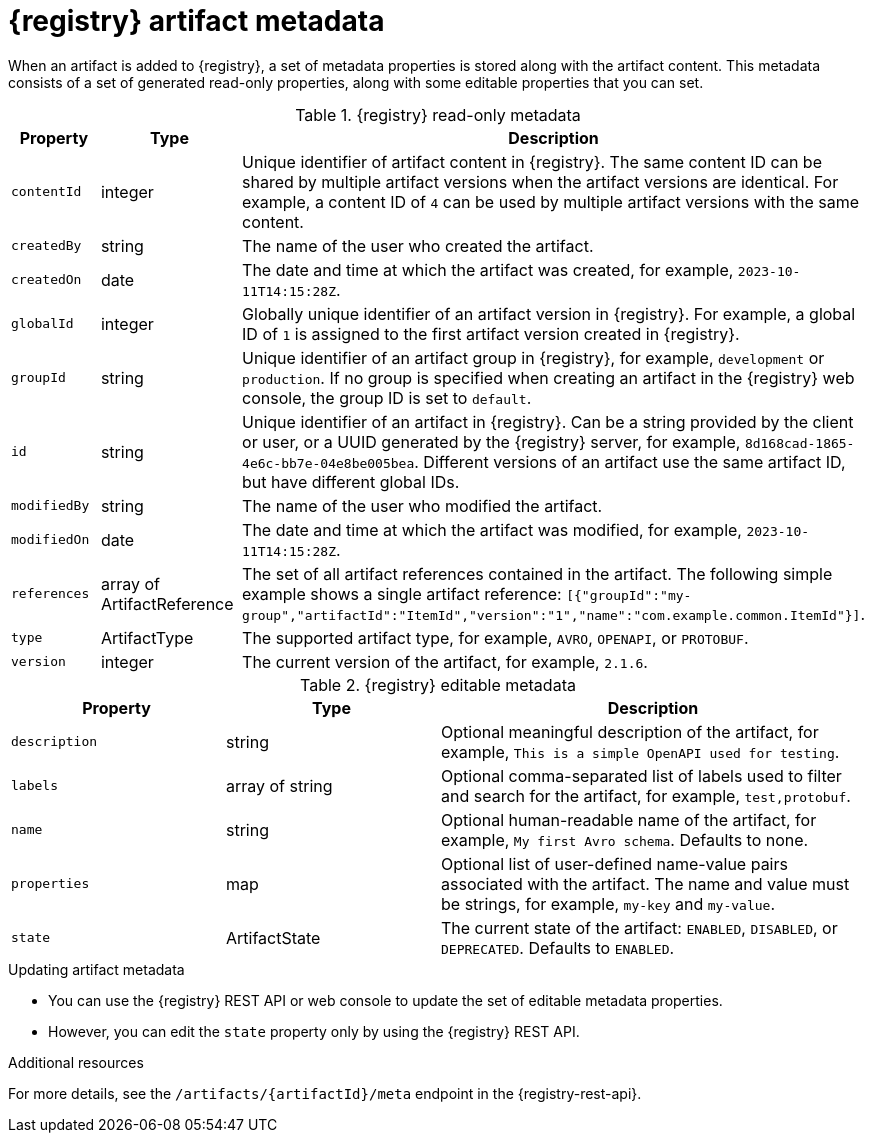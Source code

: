 // Metadata created by nebel

[id="registry-artifact-metadata_{context}"]
= {registry} artifact metadata

[role="_abstract"]
When an artifact is added to {registry}, a set of metadata properties is stored along with the artifact content. This metadata consists of a set of generated read-only properties, along with some editable properties that you can set.

.{registry} read-only metadata
[.table-expandable,width="100%",cols="1,1,2",options="header"]
|===
|Property
|Type
|Description
|`contentId`
|integer
|Unique identifier of artifact content in {registry}. The same content ID can be shared by multiple artifact versions when the artifact versions are identical. For example, a content ID of `4` can be used by multiple artifact versions with the same content. 
|`createdBy`
|string
|The name of the user who created the artifact.
|`createdOn`
|date
|The date and time at which the artifact was created, for example, `2023-10-11T14:15:28Z`.
|`globalId`
|integer
|Globally unique identifier of an artifact version in {registry}. For example, a global ID of `1` is assigned to the first artifact version created in {registry}.
|`groupId`
|string
|Unique identifier of an artifact group in {registry}, for example, `development` or `production`. If no group is specified when creating an artifact in the {registry} web console, the group ID is set to `default`.
|`id`
|string
|Unique identifier of an artifact in {registry}. Can be a string provided by the client or user, or a UUID generated by the {registry} server, for example, `8d168cad-1865-4e6c-bb7e-04e8be005bea`. Different versions of an artifact use the same artifact ID, but have different global IDs. 
|`modifiedBy`
|string
|The name of the user who modified the artifact.
|`modifiedOn`
|date
|The date and time at which the artifact was modified, for example, `2023-10-11T14:15:28Z`.
|`references`
|array of ArtifactReference
|The set of all artifact references contained in the artifact. The following simple example shows a single artifact reference: 
`[{"groupId":"my-group","artifactId":"ItemId","version":"1","name":"com.example.common.ItemId"}]`.
|`type`
|ArtifactType
|The supported artifact type, for example, `AVRO`, `OPENAPI`, or `PROTOBUF`. 
|`version`
|integer
|The current version of the artifact, for example, `2.1.6`.
|===


.{registry} editable metadata
[.table-expandable,width="100%",cols="1,1,2",options="header"]
|===
|Property
|Type
|Description
|`description`
|string
|Optional meaningful description of the artifact, for example, `This is a simple OpenAPI used for testing`.
|`labels`
|array of string
|Optional comma-separated list of labels used to filter and search for the artifact, for example, `test,protobuf`. 
|`name`
|string
|Optional human-readable name of the artifact, for example, `My first Avro schema`. Defaults to none.
|`properties`
| map
|Optional list of user-defined name-value pairs associated with the artifact. The name and value must be strings, for example, `my-key` and `my-value`.
|`state`
|ArtifactState
|The current state of the artifact: `ENABLED`, `DISABLED`, or `DEPRECATED`. Defaults to `ENABLED`. 
|===

.Updating artifact metadata
* You can use the {registry} REST API or web console to update the set of editable metadata properties.
* However, you can edit the `state` property only by using the {registry} REST API.

[role="_additional-resources"]
.Additional resources
For more details, see the `/artifacts/\{artifactId\}/meta` endpoint in the {registry-rest-api}.

